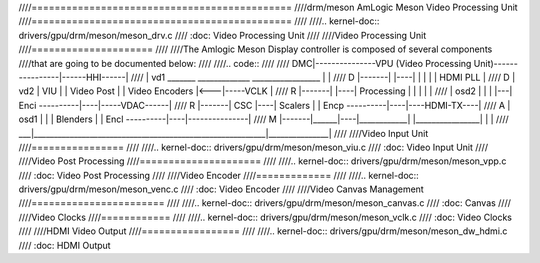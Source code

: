 ////=============================================
////drm/meson AmLogic Meson Video Processing Unit
////=============================================
////
////.. kernel-doc:: drivers/gpu/drm/meson/meson_drv.c
////   :doc: Video Processing Unit
////
////Video Processing Unit
////=====================
////
////The Amlogic Meson Display controller is composed of several components
////that are going to be documented below:
////
////.. code::
////
////  DMC|---------------VPU (Video Processing Unit)----------------|------HHI------|
////     | vd1   _______     _____________    _________________     |               |
////  D  |-------|      |----|            |   |                |    |   HDMI PLL    |
////  D  | vd2   | VIU  |    | Video Post |   | Video Encoders |<---|-----VCLK      |
////  R  |-------|      |----| Processing |   |                |    |               |
////     | osd2  |      |    |            |---| Enci ----------|----|-----VDAC------|
////  R  |-------| CSC  |----| Scalers    |   | Encp ----------|----|----HDMI-TX----|
////  A  | osd1  |      |    | Blenders   |   | Encl ----------|----|---------------|
////  M  |-------|______|----|____________|   |________________|    |               |
////  ___|__________________________________________________________|_______________|
////
////Video Input Unit
////================
////
////.. kernel-doc:: drivers/gpu/drm/meson/meson_viu.c
////   :doc: Video Input Unit
////
////Video Post Processing
////=====================
////
////.. kernel-doc:: drivers/gpu/drm/meson/meson_vpp.c
////   :doc: Video Post Processing
////
////Video Encoder
////=============
////
////.. kernel-doc:: drivers/gpu/drm/meson/meson_venc.c
////   :doc: Video Encoder
////
////Video Canvas Management
////=======================
////
////.. kernel-doc:: drivers/gpu/drm/meson/meson_canvas.c
////   :doc: Canvas
////
////Video Clocks
////============
////
////.. kernel-doc:: drivers/gpu/drm/meson/meson_vclk.c
////   :doc: Video Clocks
////
////HDMI Video Output
////=================
////
////.. kernel-doc:: drivers/gpu/drm/meson/meson_dw_hdmi.c
////   :doc: HDMI Output
